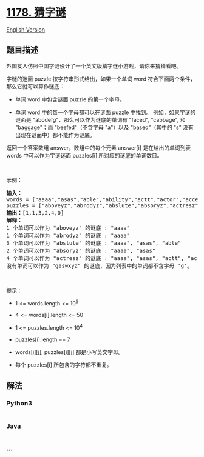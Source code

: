 * [[https://leetcode-cn.com/problems/number-of-valid-words-for-each-puzzle][1178.
猜字谜]]
  :PROPERTIES:
  :CUSTOM_ID: 猜字谜
  :END:
[[./solution/1100-1199/1178.Number of Valid Words for Each Puzzle/README_EN.org][English
Version]]

** 题目描述
   :PROPERTIES:
   :CUSTOM_ID: 题目描述
   :END:

#+begin_html
  <!-- 这里写题目描述 -->
#+end_html

#+begin_html
  <p>
#+end_html

外国友人仿照中国字谜设计了一个英文版猜字谜小游戏，请你来猜猜看吧。

#+begin_html
  </p>
#+end_html

#+begin_html
  <p>
#+end_html

字谜的迷面 puzzle
按字符串形式给出，如果一个单词 word 符合下面两个条件，那么它就可以算作谜底：

#+begin_html
  </p>
#+end_html

#+begin_html
  <ul>
#+end_html

#+begin_html
  <li>
#+end_html

单词 word 中包含谜面 puzzle 的第一个字母。

#+begin_html
  </li>
#+end_html

#+begin_html
  <li>
#+end_html

单词 word 中的每一个字母都可以在谜面 puzzle 中找到。
例如，如果字谜的谜面是 "abcdefg"，那么可以作为谜底的单词有 "faced",
"cabbage", 和 "baggage"；而 "beefed"（不含字母 "a"）以及 "based"（其中的
"s" 没有出现在谜面中）都不能作为谜底。

#+begin_html
  </li>
#+end_html

#+begin_html
  </ul>
#+end_html

#+begin_html
  <p>
#+end_html

返回一个答案数组 answer，数组中的每个元素 answer[i] 是在给出的单词列表
words 中可以作为字谜迷面 puzzles[i] 所对应的谜底的单词数目。

#+begin_html
  </p>
#+end_html

#+begin_html
  <p>
#+end_html

 

#+begin_html
  </p>
#+end_html

#+begin_html
  <p>
#+end_html

示例：

#+begin_html
  </p>
#+end_html

#+begin_html
  <pre>
  <strong>输入：</strong>
  words = ["aaaa","asas","able","ability","actt","actor","access"], 
  puzzles = ["aboveyz","abrodyz","abslute","absoryz","actresz","gaswxyz"]
  <strong>输出：</strong>[1,1,3,2,4,0]
  <strong>解释：</strong>
  1 个单词可以作为 "aboveyz" 的谜底 : "aaaa" 
  1 个单词可以作为 "abrodyz" 的谜底 : "aaaa"
  3 个单词可以作为 "abslute" 的谜底 : "aaaa", "asas", "able"
  2 个单词可以作为 "absoryz" 的谜底 : "aaaa", "asas"
  4 个单词可以作为 "actresz" 的谜底 : "aaaa", "asas", "actt", "access"
  没有单词可以作为 "gaswxyz" 的谜底，因为列表中的单词都不含字母 'g'。
  </pre>
#+end_html

#+begin_html
  <p>
#+end_html

 

#+begin_html
  </p>
#+end_html

#+begin_html
  <p>
#+end_html

提示：

#+begin_html
  </p>
#+end_html

#+begin_html
  <ul>
#+end_html

#+begin_html
  <li>
#+end_html

1 <= words.length <= 10^5

#+begin_html
  </li>
#+end_html

#+begin_html
  <li>
#+end_html

4 <= words[i].length <= 50

#+begin_html
  </li>
#+end_html

#+begin_html
  <li>
#+end_html

1 <= puzzles.length <= 10^4

#+begin_html
  </li>
#+end_html

#+begin_html
  <li>
#+end_html

puzzles[i].length == 7

#+begin_html
  </li>
#+end_html

#+begin_html
  <li>
#+end_html

words[i][j], puzzles[i][j] 都是小写英文字母。

#+begin_html
  </li>
#+end_html

#+begin_html
  <li>
#+end_html

每个 puzzles[i] 所包含的字符都不重复。

#+begin_html
  </li>
#+end_html

#+begin_html
  </ul>
#+end_html

** 解法
   :PROPERTIES:
   :CUSTOM_ID: 解法
   :END:

#+begin_html
  <!-- 这里可写通用的实现逻辑 -->
#+end_html

#+begin_html
  <!-- tabs:start -->
#+end_html

*** *Python3*
    :PROPERTIES:
    :CUSTOM_ID: python3
    :END:

#+begin_html
  <!-- 这里可写当前语言的特殊实现逻辑 -->
#+end_html

#+begin_src python
#+end_src

*** *Java*
    :PROPERTIES:
    :CUSTOM_ID: java
    :END:

#+begin_html
  <!-- 这里可写当前语言的特殊实现逻辑 -->
#+end_html

#+begin_src java
#+end_src

*** *...*
    :PROPERTIES:
    :CUSTOM_ID: section
    :END:
#+begin_example
#+end_example

#+begin_html
  <!-- tabs:end -->
#+end_html
